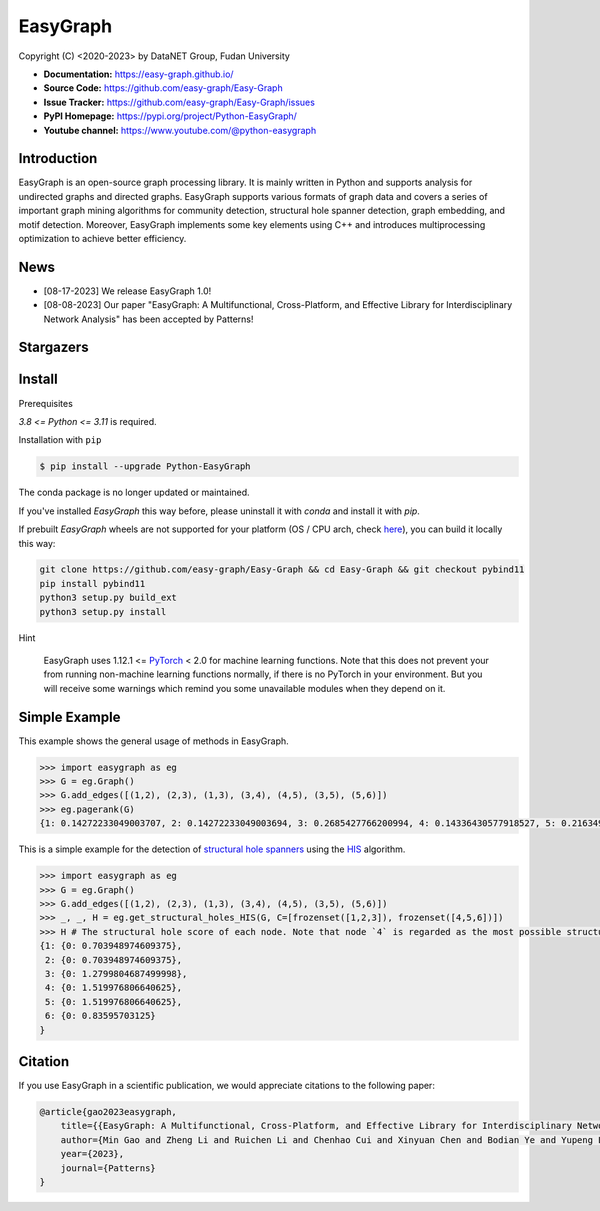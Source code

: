 EasyGraph
==================

Copyright (C) <2020-2023> by DataNET Group, Fudan University

.. image:: https://img.shields.io/pypi/v/Python-EasyGraph.svg?label=PyPI
  :target: https://pypi.org/project/Python-EasyGraph/

.. image:: https://img.shields.io/pypi/pyversions/Python-EasyGraph.svg?label=Python
   :target: https://pypi.org/project/Python-EasyGraph/

.. image:: https://img.shields.io/pypi/l/Python-EasyGraph?label=License
   :target: https://github.com/easy-graph/Easy-Graph/blob/master/LICENSE

.. image:: https://static.pepy.tech/personalized-badge/python-easygraph?period=total&units=international_system&left_color=brightgreen&right_color=yellowgreen&left_text=Downloads
   :target: https://pypi.org/project/Python-EasyGraph/

- **Documentation:** https://easy-graph.github.io/
- **Source Code:** https://github.com/easy-graph/Easy-Graph
- **Issue Tracker:** https://github.com/easy-graph/Easy-Graph/issues
- **PyPI Homepage:** https://pypi.org/project/Python-EasyGraph/
- **Youtube channel:** https://www.youtube.com/@python-easygraph

Introduction
------------
EasyGraph is an open-source graph processing library. It is mainly written in Python and supports analysis for undirected graphs and directed graphs. EasyGraph supports various formats of graph data and covers a series of important graph mining algorithms for community detection, structural hole spanner detection, graph embedding, and motif detection. Moreover, EasyGraph implements some key elements using C++ and introduces multiprocessing optimization to achieve better efficiency.

News
----
- [08-17-2023] We release EasyGraph 1.0!
- [08-08-2023] Our paper "EasyGraph: A Multifunctional, Cross-Platform, and Effective Library for Interdisciplinary Network Analysis" has been accepted by Patterns!

Stargazers
----------
.. image:: https://reporoster.com/stars/easy-graph/Easy-Graph
   :target: https://github.com/easy-graph/Easy-Graph/stargazers
   :alt: Stargazers repo roster for @easy-graph/Easy-Graph

Install
-------

.. The current version on PyPI is outdated, we'll push the latest version as soon as we figure out how to integrate the C++ binding framework we use with our CI pipeline.

.. In the meantime, here's a work around you can try to install the latest version of easygraph on your machine:

Prerequisites

`3.8 <= Python <= 3.11` is required.

.. Installation with ``pip`` (outdated)

Installation with ``pip``

.. code::

    $ pip install --upgrade Python-EasyGraph

The conda package is no longer updated or maintained.

If you've installed `EasyGraph` this way before, please uninstall it with `conda` and install it with `pip`.

If prebuilt `EasyGraph` wheels are not supported for your platform (OS / CPU arch, check `here <https://pypi.org/simple/python-easygraph/>`_), you can build it locally this way:

.. code:: bash

    git clone https://github.com/easy-graph/Easy-Graph && cd Easy-Graph && git checkout pybind11
    pip install pybind11
    python3 setup.py build_ext
    python3 setup.py install

Hint

    EasyGraph uses  1.12.1 <= `PyTorch <https://pytorch.org/get-started/locally/>`_ < 2.0 for machine
    learning functions.
    Note that this does not prevent your from running non-machine learning functions normally,
    if there is no PyTorch in your environment.
    But you will receive some warnings which remind you some unavailable modules when they  depend on it.

Simple Example
--------------


This example shows the general usage of methods in EasyGraph.

.. code:: python

  >>> import easygraph as eg
  >>> G = eg.Graph()
  >>> G.add_edges([(1,2), (2,3), (1,3), (3,4), (4,5), (3,5), (5,6)])
  >>> eg.pagerank(G)
  {1: 0.14272233049003707, 2: 0.14272233049003694, 3: 0.2685427766200994, 4: 0.14336430577918527, 5: 0.21634929087322705, 6: 0.0862989657474143}

This is a simple example for the detection of `structural hole spanners <https://en.wikipedia.org/wiki/Structural_holes>`_
using the `HIS <https://keg.cs.tsinghua.edu.cn/jietang/publications/WWW13-Lou&Tang-Structural-Hole-Information-Diffusion.pdf>`_ algorithm.

.. code:: python

  >>> import easygraph as eg
  >>> G = eg.Graph()
  >>> G.add_edges([(1,2), (2,3), (1,3), (3,4), (4,5), (3,5), (5,6)])
  >>> _, _, H = eg.get_structural_holes_HIS(G, C=[frozenset([1,2,3]), frozenset([4,5,6])])
  >>> H # The structural hole score of each node. Note that node `4` is regarded as the most possible structural hole spanner.
  {1: {0: 0.703948974609375},
   2: {0: 0.703948974609375},
   3: {0: 1.2799804687499998},
   4: {0: 1.519976806640625},
   5: {0: 1.519976806640625},
   6: {0: 0.83595703125}
  }

Citation
--------

If you use EasyGraph in a scientific publication, we would appreciate citations to the following paper:

.. code:: bash

  @article{gao2023easygraph,
      title={{EasyGraph: A Multifunctional, Cross-Platform, and Effective Library for Interdisciplinary Network Analysis}},
      author={Min Gao and Zheng Li and Ruichen Li and Chenhao Cui and Xinyuan Chen and Bodian Ye and Yupeng Li and Weiwei Gu and Qingyuan Gong and Xin Wang and Yang Chen},
      year={2023},
      journal={Patterns}
  }

